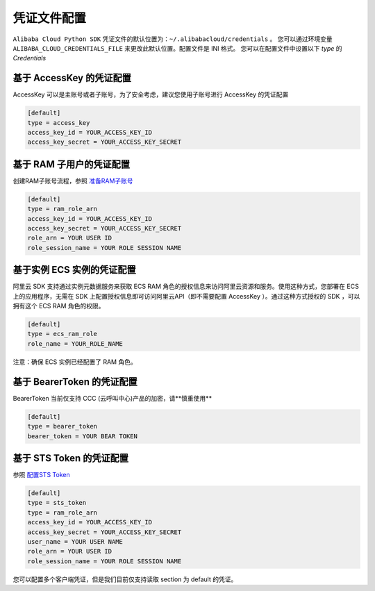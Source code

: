 .. _header-n0:

凭证文件配置
============

``Alibaba Cloud Python SDK``
凭证文件的默认位置为：\ ``~/.alibabacloud/credentials`` 。
您可以通过环境变量 ``ALIBABA_CLOUD_CREDENTIALS_FILE``
来更改此默认位置。配置文件是 INI 格式。 您可以在配置文件中设置以下 `type`
的 `Credentials`

.. _header-n3:

基于 AccessKey 的凭证配置
-------------------------

AccessKey 可以是主账号或者子账号，为了安全考虑，建议您使用子账号进行
AccessKey 的凭证配置

.. code:: 

   [default]
   type = access_key
   access_key_id = YOUR_ACCESS_KEY_ID
   access_key_secret = YOUR_ACCESS_KEY_SECRET

.. _header-n6:

基于 RAM 子用户的凭证配置
-------------------------

创建RAM子账号流程，参照
`准备RAM子账号 <https://help.aliyun.com/knowledge_detail/56143.html>`__

.. code:: 

   [default]
   type = ram_role_arn
   access_key_id = YOUR_ACCESS_KEY_ID
   access_key_secret = YOUR_ACCESS_KEY_SECRET
   role_arn = YOUR USER ID
   role_session_name = YOUR ROLE SESSION NAME

.. _header-n9:

基于实例 ECS 实例的凭证配置
---------------------------

阿里云 SDK 支持通过实例元数据服务来获取 ECS RAM
角色的授权信息来访问阿里云资源和服务。使用这种方式，您部署在 ECS
上的应用程序，无需在 SDK 上配置授权信息即可访问阿里云API（即不需要配置
AccessKey ）。通过这种方式授权的 SDK ，可以拥有这个 ECS RAM 角色的权限。

.. code:: 

   [default]
   type = ecs_ram_role
   role_name = YOUR_ROLE_NAME

注意：确保 ECS 实例已经配置了 RAM 角色。

.. _header-n13:

基于 BearerToken 的凭证配置
---------------------------

BearerToken 当前仅支持 CCC (云呼叫中心)产品的加密，请**慎重使用**

.. code:: 

   [default]
   type = bearer_token
   bearer_token = YOUR BEAR TOKEN

.. _header-n16:

基于 STS Token 的凭证配置
-------------------------

参照 `配置STS
Token <https://help.aliyun.com/document_detail/67118.html>`__

.. code:: 

   [default]
   type = sts_token
   type = ram_role_arn
   access_key_id = YOUR_ACCESS_KEY_ID
   access_key_secret = YOUR_ACCESS_KEY_SECRET
   user_name = YOUR USER NAME
   role_arn = YOUR USER ID
   role_session_name = YOUR ROLE SESSION NAME

您可以配置多个客户端凭证，但是我们目前仅支持读取 section 为 default
的凭证。

